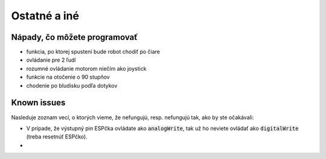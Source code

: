 ===================================
Ostatné a iné
===================================

.. _ideas:

Nápady, čo môžete programovať
------------------------------

* funkcia, po ktorej spustení bude robot chodiť po čiare
* ovládanie pre 2 ľudí
* rozumné ovládanie motorom niečím ako joystick
* funkcie na otočenie o 90 stupňov
* chodenie po bludisku podľa dotykov

.. _knownIssues:

Known issues
--------------

Nasleduje zoznam vecí, o ktorých vieme, že nefungujú, resp. nefungujú tak, ako by ste očakávali:

* V prípade, že výstupný pin ESPčka ovládate ako :code:`analogWrite`, tak už ho neviete ovládať ako :code:`digitalWrite` (treba resetnúť ESPčko).
* 